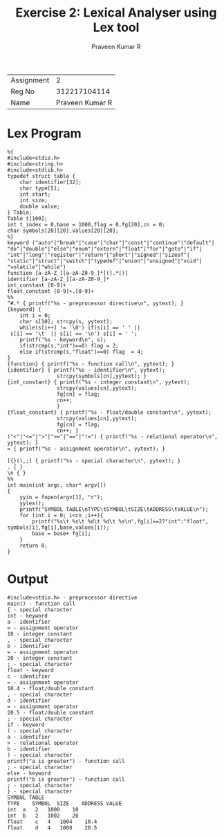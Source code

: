 #+TITLE: Exercise 2: Lexical Analyser using Lex tool
#+AUTHOR: Praveen Kumar R

#+LaTex_HEADER: \usepackage{palatino}
#+LaTex_HEADER: \usepackage[top=1in,bottom=1.25in,left=1.25in,right=1.25in]{geometry}
#+LaTex_HEADER: \usepackage{setspace}
#+OPTIONS: toc:nil
#+OPTIONS: num:1
#+STARTUP: showeverything

#+BEGIN_EXPORT latex
\linespread{1.2}
#+END_EXPORT
#+PROPERTY: header-args :exports both

| Assignment |               2 |
| Reg No     |    312217104114 |
| Name       | Praveen Kumar R |


* Lex Program
#+BEGIN_SRC
%{
#include<stdio.h>
#include<string.h>
#include<stdlib.h>
typedef struct table {
    char identifier[32];
    char type[5];
    int start;
    int size;
    double value;
} Table;
Table t[100];
int t_index = 0,base = 1000,flag = 0,fg[20],cn = 0; 
char symbols[20][20],values[20][20];
%}
keyword ("auto"|"break"|"case"|"char"|"const"|"continue"|"default"|
"do"|"double"|"else"|"enum"|"extern"|"float"|"for"|"goto"|"if"|
"int"|"long"|"register"|"return"|"short"|"signed"|"sizeof"|
"static"|"struct"|"switch"|"typedef"|"union"|"unsigned"|"void"|
"volatile"|"while")
function [a-zA-Z_][a-zA-Z0-9_]*[(].*[)]
identifier [a-zA-Z_][a-zA-Z0-9_]*
int_constant [0-9]+
float_constant [0-9]+.[0-9]+
%%
^#.* { printf("%s - preprocessor directive\n", yytext); }
{keyword} {
    int i = 0;
    char s[10]; strcpy(s, yytext);
    while(s[i++] != '\0') if(s[i] == ' ' ||
 s[i] == '\t' || s[i] == '\n') s[i] = ' ';
    printf("%s - keyword\n", s);
    if(strcmp(s,"int")==0) flag = 2;
    else if(strcmp(s,"float")==0) flag  = 4;
}
{function} { printf("%s - function call\n", yytext); }
{identifier} { printf("%s - identifier\n", yytext);
                strcpy(symbols[cn],yytext); }
{int_constant} { printf("%s - integer constant\n", yytext); 
                strcpy(values[cn],yytext);
                fg[cn] = flag;
                cn++;
                }
{float_constant} { printf("%s - float/double constant\n", yytext);
                strcpy(values[cn],yytext);
                fg[cn] = flag;
                cn++; }
("<"|"<="|">"|">="|"=="|"!=") { printf("%s - relational operator\n", yytext); }
= { printf("%s - assignment operator\n", yytext); }

[{}(),;] { printf("%s - special character\n", yytext); }
. { }
\n { }
%%
int main(int argc, char* argv[])
{
    yyin = fopen(argv[1], "r");
    yylex();
    printf("SYMBOL TABLE\nTYPE\tSYMBOL\tSIZE\tADDRESS\tVALUE\n");
    for (int i = 0; i<cn ;i++){
        printf("%s\t %s\t %d\t %d\t %s\n",fg[i]==2?"int":"float",
symbols[i],fg[i],base,values[i]);
        base = base+ fg[i];
    }
    return 0;
}
#+END_SRC

* Output
#+BEGIN_EXAMPLE
#include<stdio.h> - preprocessor directive
main() - function call
{ - special character
int - keyword
a - identifier
= - assignment operator
10 - integer constant
, - special character
b - identifier
= - assignment operator
20 - integer constant
; - special character
float - keyword
c - identifier
= - assignment operator
10.4 - float/double constant
, - special character
d - identifier
= - assignment operator
20.5 - float/double constant
; - special character
if - keyword
( - special character
a - identifier
> - relational operator
b - identifier
) - special character
printf("a is greater") - function call
; - special character
else - keyword
printf("b is greater") - function call
; - special character
} - special character
SYMBOL TABLE
TYPE	SYMBOL	SIZE	ADDRESS	VALUE
int	 a	 2	 1000	 10
int	 b	 2	 1002	 20
float	 c	 4	 1004	 10.4
float	 d	 4	 1008	 20.5


#+END_EXAMPLE
